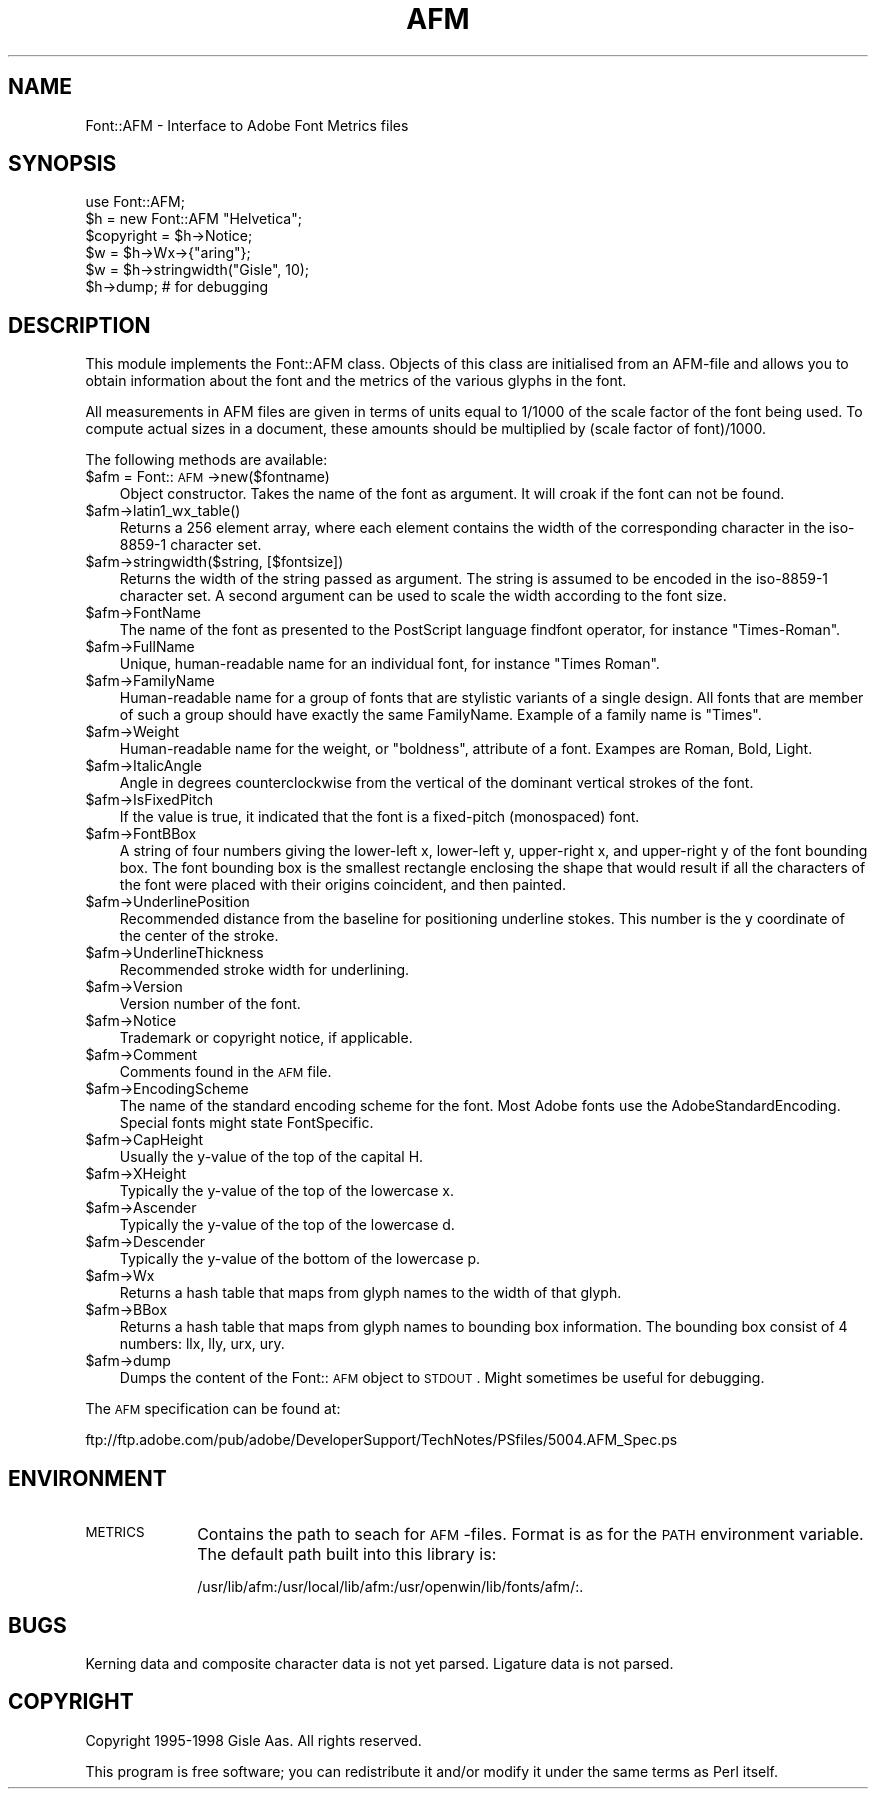 .rn '' }`
''' $RCSfile$$Revision$$Date$
'''
''' $Log$
'''
.de Sh
.br
.if t .Sp
.ne 5
.PP
\fB\\$1\fR
.PP
..
.de Sp
.if t .sp .5v
.if n .sp
..
.de Ip
.br
.ie \\n(.$>=3 .ne \\$3
.el .ne 3
.IP "\\$1" \\$2
..
.de Vb
.ft CW
.nf
.ne \\$1
..
.de Ve
.ft R

.fi
..
'''
'''
'''     Set up \*(-- to give an unbreakable dash;
'''     string Tr holds user defined translation string.
'''     Bell System Logo is used as a dummy character.
'''
.tr \(*W-|\(bv\*(Tr
.ie n \{\
.ds -- \(*W-
.ds PI pi
.if (\n(.H=4u)&(1m=24u) .ds -- \(*W\h'-12u'\(*W\h'-12u'-\" diablo 10 pitch
.if (\n(.H=4u)&(1m=20u) .ds -- \(*W\h'-12u'\(*W\h'-8u'-\" diablo 12 pitch
.ds L" ""
.ds R" ""
'''   \*(M", \*(S", \*(N" and \*(T" are the equivalent of
'''   \*(L" and \*(R", except that they are used on ".xx" lines,
'''   such as .IP and .SH, which do another additional levels of
'''   double-quote interpretation
.ds M" """
.ds S" """
.ds N" """""
.ds T" """""
.ds L' '
.ds R' '
.ds M' '
.ds S' '
.ds N' '
.ds T' '
'br\}
.el\{\
.ds -- \(em\|
.tr \*(Tr
.ds L" ``
.ds R" ''
.ds M" ``
.ds S" ''
.ds N" ``
.ds T" ''
.ds L' `
.ds R' '
.ds M' `
.ds S' '
.ds N' `
.ds T' '
.ds PI \(*p
'br\}
.\"	If the F register is turned on, we'll generate
.\"	index entries out stderr for the following things:
.\"		TH	Title 
.\"		SH	Header
.\"		Sh	Subsection 
.\"		Ip	Item
.\"		X<>	Xref  (embedded
.\"	Of course, you have to process the output yourself
.\"	in some meaninful fashion.
.if \nF \{
.de IX
.tm Index:\\$1\t\\n%\t"\\$2"
..
.nr % 0
.rr F
.\}
.TH AFM 3 "perl 5.007, patch 00" "30/Jan/99" "User Contributed Perl Documentation"
.UC
.if n .hy 0
.if n .na
.ds C+ C\v'-.1v'\h'-1p'\s-2+\h'-1p'+\s0\v'.1v'\h'-1p'
.de CQ          \" put $1 in typewriter font
.ft CW
'if n "\c
'if t \\&\\$1\c
'if n \\&\\$1\c
'if n \&"
\\&\\$2 \\$3 \\$4 \\$5 \\$6 \\$7
'.ft R
..
.\" @(#)ms.acc 1.5 88/02/08 SMI; from UCB 4.2
.	\" AM - accent mark definitions
.bd B 3
.	\" fudge factors for nroff and troff
.if n \{\
.	ds #H 0
.	ds #V .8m
.	ds #F .3m
.	ds #[ \f1
.	ds #] \fP
.\}
.if t \{\
.	ds #H ((1u-(\\\\n(.fu%2u))*.13m)
.	ds #V .6m
.	ds #F 0
.	ds #[ \&
.	ds #] \&
.\}
.	\" simple accents for nroff and troff
.if n \{\
.	ds ' \&
.	ds ` \&
.	ds ^ \&
.	ds , \&
.	ds ~ ~
.	ds ? ?
.	ds ! !
.	ds /
.	ds q
.\}
.if t \{\
.	ds ' \\k:\h'-(\\n(.wu*8/10-\*(#H)'\'\h"|\\n:u"
.	ds ` \\k:\h'-(\\n(.wu*8/10-\*(#H)'\`\h'|\\n:u'
.	ds ^ \\k:\h'-(\\n(.wu*10/11-\*(#H)'^\h'|\\n:u'
.	ds , \\k:\h'-(\\n(.wu*8/10)',\h'|\\n:u'
.	ds ~ \\k:\h'-(\\n(.wu-\*(#H-.1m)'~\h'|\\n:u'
.	ds ? \s-2c\h'-\w'c'u*7/10'\u\h'\*(#H'\zi\d\s+2\h'\w'c'u*8/10'
.	ds ! \s-2\(or\s+2\h'-\w'\(or'u'\v'-.8m'.\v'.8m'
.	ds / \\k:\h'-(\\n(.wu*8/10-\*(#H)'\z\(sl\h'|\\n:u'
.	ds q o\h'-\w'o'u*8/10'\s-4\v'.4m'\z\(*i\v'-.4m'\s+4\h'\w'o'u*8/10'
.\}
.	\" troff and (daisy-wheel) nroff accents
.ds : \\k:\h'-(\\n(.wu*8/10-\*(#H+.1m+\*(#F)'\v'-\*(#V'\z.\h'.2m+\*(#F'.\h'|\\n:u'\v'\*(#V'
.ds 8 \h'\*(#H'\(*b\h'-\*(#H'
.ds v \\k:\h'-(\\n(.wu*9/10-\*(#H)'\v'-\*(#V'\*(#[\s-4v\s0\v'\*(#V'\h'|\\n:u'\*(#]
.ds _ \\k:\h'-(\\n(.wu*9/10-\*(#H+(\*(#F*2/3))'\v'-.4m'\z\(hy\v'.4m'\h'|\\n:u'
.ds . \\k:\h'-(\\n(.wu*8/10)'\v'\*(#V*4/10'\z.\v'-\*(#V*4/10'\h'|\\n:u'
.ds 3 \*(#[\v'.2m'\s-2\&3\s0\v'-.2m'\*(#]
.ds o \\k:\h'-(\\n(.wu+\w'\(de'u-\*(#H)/2u'\v'-.3n'\*(#[\z\(de\v'.3n'\h'|\\n:u'\*(#]
.ds d- \h'\*(#H'\(pd\h'-\w'~'u'\v'-.25m'\f2\(hy\fP\v'.25m'\h'-\*(#H'
.ds D- D\\k:\h'-\w'D'u'\v'-.11m'\z\(hy\v'.11m'\h'|\\n:u'
.ds th \*(#[\v'.3m'\s+1I\s-1\v'-.3m'\h'-(\w'I'u*2/3)'\s-1o\s+1\*(#]
.ds Th \*(#[\s+2I\s-2\h'-\w'I'u*3/5'\v'-.3m'o\v'.3m'\*(#]
.ds ae a\h'-(\w'a'u*4/10)'e
.ds Ae A\h'-(\w'A'u*4/10)'E
.ds oe o\h'-(\w'o'u*4/10)'e
.ds Oe O\h'-(\w'O'u*4/10)'E
.	\" corrections for vroff
.if v .ds ~ \\k:\h'-(\\n(.wu*9/10-\*(#H)'\s-2\u~\d\s+2\h'|\\n:u'
.if v .ds ^ \\k:\h'-(\\n(.wu*10/11-\*(#H)'\v'-.4m'^\v'.4m'\h'|\\n:u'
.	\" for low resolution devices (crt and lpr)
.if \n(.H>23 .if \n(.V>19 \
\{\
.	ds : e
.	ds 8 ss
.	ds v \h'-1'\o'\(aa\(ga'
.	ds _ \h'-1'^
.	ds . \h'-1'.
.	ds 3 3
.	ds o a
.	ds d- d\h'-1'\(ga
.	ds D- D\h'-1'\(hy
.	ds th \o'bp'
.	ds Th \o'LP'
.	ds ae ae
.	ds Ae AE
.	ds oe oe
.	ds Oe OE
.\}
.rm #[ #] #H #V #F C
.SH "NAME"
Font::AFM \- Interface to Adobe Font Metrics files
.SH "SYNOPSIS"
.PP
.Vb 6
\& use Font::AFM;
\& $h = new Font::AFM "Helvetica";
\& $copyright = $h->Notice;
\& $w = $h->Wx->{"aring"};
\& $w = $h->stringwidth("Gisle", 10);
\& $h->dump;  # for debugging
.Ve
.SH "DESCRIPTION"
This module implements the Font::AFM class. Objects of this class are
initialised from an AFM\-file and allows you to obtain information
about the font and the metrics of the various glyphs in the font.
.PP
All measurements in AFM files are given in terms of units equal to
1/1000 of the scale factor of the font being used. To compute actual
sizes in a document, these amounts should be multiplied by (scale
factor of font)/1000.
.PP
The following methods are available:
.Ip "$afm = Font::\s-1AFM\s0\->new($fontname)" 3
Object constructor. Takes the name of the font as argument. It will
croak if the font can not be found.
.Ip "$afm->latin1_wx_table()" 3
Returns a 256 element array, where each element contains the width
of the corresponding character in the iso-8859-1 character set.
.Ip "$afm->stringwidth($string, [$fontsize])" 3
Returns the width of the string passed as argument. The string is
assumed to be encoded in the iso-8859-1 character set.  A second
argument can be used to scale the width according to the font size.
.Ip "$afm->FontName" 3
The name of the font as presented to the PostScript language
\f(CWfindfont\fR operator, for instance \*(L"Times-Roman\*(R".
.Ip "$afm->FullName" 3
Unique, human-readable name for an individual font, for instance
\*(L"Times Roman\*(R".
.Ip "$afm->FamilyName" 3
Human-readable name for a group of fonts that are stylistic variants
of a single design. All fonts that are member of such a group should
have exactly the same \f(CWFamilyName\fR. Example of a family name is
\*(L"Times\*(R".
.Ip "$afm->Weight" 3
Human-readable name for the weight, or \*(L"boldness\*(R", attribute of a font.
Exampes are \f(CWRoman\fR, \f(CWBold\fR, \f(CWLight\fR.
.Ip "$afm->ItalicAngle" 3
Angle in degrees counterclockwise from the vertical of the dominant
vertical strokes of the font.
.Ip "$afm->IsFixedPitch" 3
If the value is \f(CWtrue\fR, it indicated that the font is a fixed-pitch
(monospaced) font.
.Ip "$afm->FontBBox" 3
A string of four numbers giving the lower-left x, lower-left y,
upper-right x, and upper-right y of the font bounding box. The font
bounding box is the smallest rectangle enclosing the shape that would
result if all the characters of the font were placed with their
origins coincident, and then painted.
.Ip "$afm->UnderlinePosition" 3
Recommended distance from the baseline for positioning underline
stokes. This number is the y coordinate of the center of the stroke.
.Ip "$afm->UnderlineThickness" 3
Recommended stroke width for underlining.
.Ip "$afm->Version" 3
Version number of the font.
.Ip "$afm->Notice" 3
Trademark or copyright notice, if applicable.
.Ip "$afm->Comment" 3
Comments found in the \s-1AFM\s0 file.
.Ip "$afm->EncodingScheme" 3
The name of the standard encoding scheme for the font. Most Adobe
fonts use the \f(CWAdobeStandardEncoding\fR. Special fonts might state
\f(CWFontSpecific\fR.
.Ip "$afm->CapHeight" 3
Usually the y-value of the top of the capital H.
.Ip "$afm->XHeight" 3
Typically the y-value of the top of the lowercase x.
.Ip "$afm->Ascender" 3
Typically the y-value of the top of the lowercase d.
.Ip "$afm->Descender" 3
Typically the y-value of the bottom of the lowercase p.
.Ip "$afm->Wx" 3
Returns a hash table that maps from glyph names to the width of that glyph.
.Ip "$afm->BBox" 3
Returns a hash table that maps from glyph names to bounding box information.
The bounding box consist of 4 numbers: llx, lly, urx, ury.
.Ip "$afm->dump" 3
Dumps the content of the Font::\s-1AFM\s0 object to \s-1STDOUT\s0.  Might sometimes
be useful for debugging.
.PP
The \s-1AFM\s0 specification can be found at:
.PP
.Vb 1
\&   ftp://ftp.adobe.com/pub/adobe/DeveloperSupport/TechNotes/PSfiles/5004.AFM_Spec.ps
.Ve
.SH "ENVIRONMENT"
.Ip "\s-1METRICS\s0" 10
Contains the path to seach for \s-1AFM\s0\-files.  Format is as for the \s-1PATH\s0
environment variable. The default path built into this library is:
.Sp
.Vb 1
\& /usr/lib/afm:/usr/local/lib/afm:/usr/openwin/lib/fonts/afm/:.
.Ve
.SH "BUGS"
Kerning data and composite character data is not yet parsed.
Ligature data is not parsed.
.SH "COPYRIGHT"
Copyright 1995-1998 Gisle Aas. All rights reserved.
.PP
This program is free software; you can redistribute it and/or modify
it under the same terms as Perl itself.

.rn }` ''
.IX Title "AFM 3"
.IX Name "Font::AFM - Interface to Adobe Font Metrics files"

.IX Header "NAME"

.IX Header "SYNOPSIS"

.IX Header "DESCRIPTION"

.IX Item "$afm = Font::\s-1AFM\s0\->new($fontname)"

.IX Item "$afm->latin1_wx_table()"

.IX Item "$afm->stringwidth($string, [$fontsize])"

.IX Item "$afm->FontName"

.IX Item "$afm->FullName"

.IX Item "$afm->FamilyName"

.IX Item "$afm->Weight"

.IX Item "$afm->ItalicAngle"

.IX Item "$afm->IsFixedPitch"

.IX Item "$afm->FontBBox"

.IX Item "$afm->UnderlinePosition"

.IX Item "$afm->UnderlineThickness"

.IX Item "$afm->Version"

.IX Item "$afm->Notice"

.IX Item "$afm->Comment"

.IX Item "$afm->EncodingScheme"

.IX Item "$afm->CapHeight"

.IX Item "$afm->XHeight"

.IX Item "$afm->Ascender"

.IX Item "$afm->Descender"

.IX Item "$afm->Wx"

.IX Item "$afm->BBox"

.IX Item "$afm->dump"

.IX Header "ENVIRONMENT"

.IX Item "\s-1METRICS\s0"

.IX Header "BUGS"

.IX Header "COPYRIGHT"

